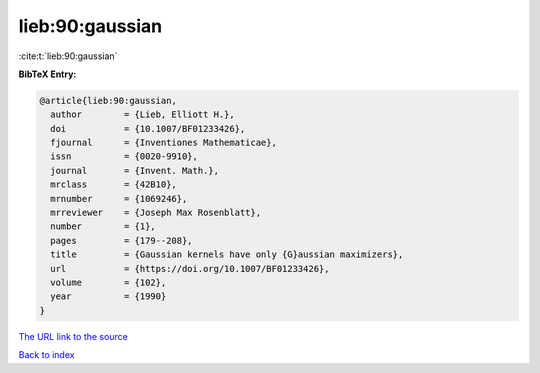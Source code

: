 lieb:90:gaussian
================

:cite:t:`lieb:90:gaussian`

**BibTeX Entry:**

.. code-block:: bibtex

   @article{lieb:90:gaussian,
     author        = {Lieb, Elliott H.},
     doi           = {10.1007/BF01233426},
     fjournal      = {Inventiones Mathematicae},
     issn          = {0020-9910},
     journal       = {Invent. Math.},
     mrclass       = {42B10},
     mrnumber      = {1069246},
     mrreviewer    = {Joseph Max Rosenblatt},
     number        = {1},
     pages         = {179--208},
     title         = {Gaussian kernels have only {G}aussian maximizers},
     url           = {https://doi.org/10.1007/BF01233426},
     volume        = {102},
     year          = {1990}
   }

`The URL link to the source <https://doi.org/10.1007/BF01233426>`__


`Back to index <../By-Cite-Keys.html>`__
